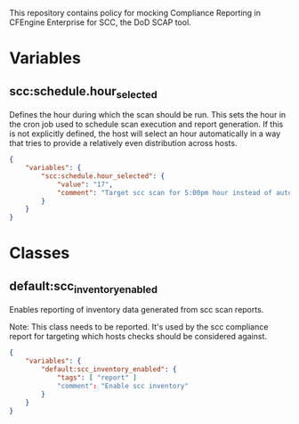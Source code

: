 This repository contains policy for mocking Compliance Reporting in CFEngine Enterprise for SCC, the DoD SCAP tool.

* Variables

** scc:schedule.hour_selected

Defines the hour during which the scan should be run. This sets the hour in the cron job used to schedule scan execution and report generation. If this is not explicitly defined, the host will select an hour automatically in a way that tries to provide a relatively even distribution across hosts.

#+begin_src json
  {
      "variables": {
          "scc:schedule.hour_selected": {
              "value": "17",
              "comment": "Target scc scan for 5:00pm hour instead of automatic selection."
          }
      }
  }
#+end_src

* Classes
** default:scc_inventory_enabled

Enables reporting of inventory data generated from scc scan reports.

Note: This class needs to be reported. It's used by the scc compliance report for targeting which hosts checks should be considered against.

#+begin_src json
  {
      "variables": {
          "default:scc_inventory_enabled": {
              "tags": [ "report" ]
              "comment": "Enable scc inventory"
          }
      }
  }
#+end_src
